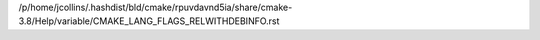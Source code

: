 /p/home/jcollins/.hashdist/bld/cmake/rpuvdavnd5ia/share/cmake-3.8/Help/variable/CMAKE_LANG_FLAGS_RELWITHDEBINFO.rst